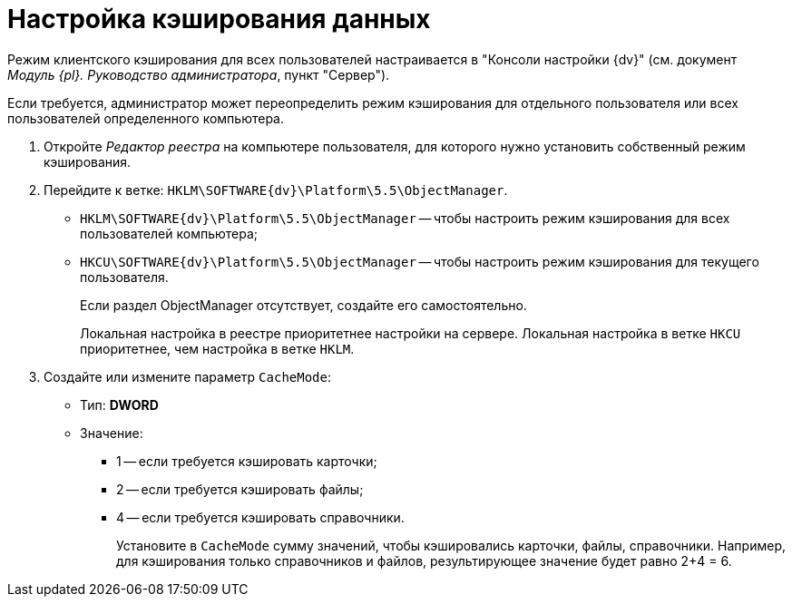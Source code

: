 = Настройка кэширования данных

Режим клиентского кэширования для всех пользователей настраивается в "Консоли настройки {dv}" (см. документ _Модуль {pl}. Руководство администратора_, пункт "Сервер").

Если требуется, администратор может переопределить режим кэширования для отдельного пользователя или всех пользователей определенного компьютера.

. Откройте _Редактор реестра_ на компьютере пользователя, для которого нужно установить собственный режим кэширования.
. Перейдите к ветке: `HKLM\SOFTWARE\{dv}\Platform\5.5\ObjectManager`.
* `HKLM\SOFTWARE\{dv}\Platform\5.5\ObjectManager` -- чтобы настроить режим кэширования для всех пользователей компьютера;
* `HKCU\SOFTWARE\{dv}\Platform\5.5\ObjectManager` -- чтобы настроить режим кэширования для текущего пользователя.
+
Если раздел ObjectManager отсутствует, создайте его самостоятельно.
+
Локальная настройка в реестре приоритетнее настройки на сервере. Локальная настройка в ветке `HKCU` приоритетнее, чем настройка в ветке `HKLM`.
. Создайте или измените параметр `CacheMode`:
+
* Тип: *DWORD*
* Значение:
** 1 -- если требуется кэшировать карточки;
** 2 -- если требуется кэшировать файлы;
** 4 -- если требуется кэшировать справочники.
+
Установите в `CacheMode` сумму значений, чтобы кэшировались карточки, файлы, справочники. Например, для кэширования только справочников и файлов, результирующее значение будет равно 2+4 = 6.

